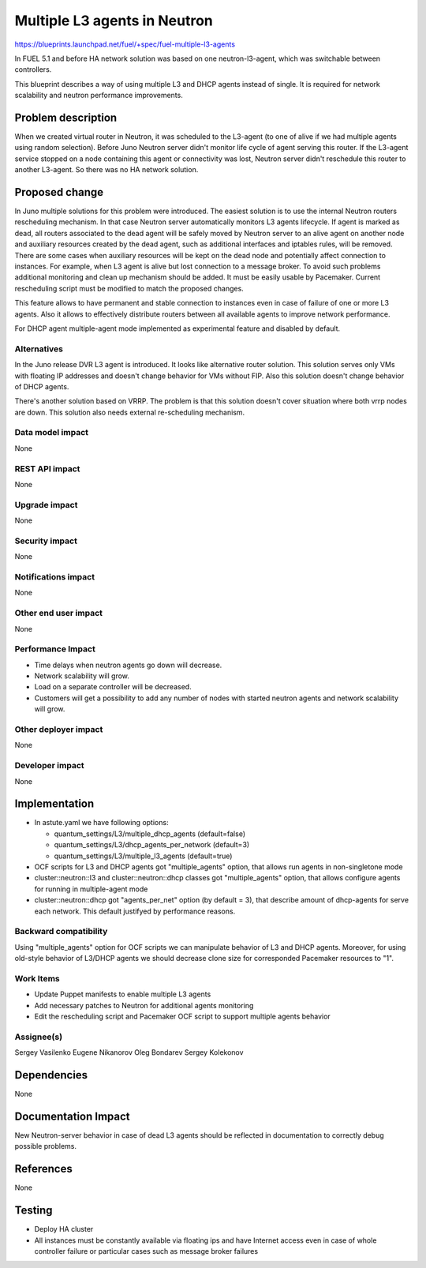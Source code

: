 =============================
Multiple L3 agents in Neutron
=============================

https://blueprints.launchpad.net/fuel/+spec/fuel-multiple-l3-agents

In FUEL 5.1 and before HA network solution was based on one neutron-l3-agent,
which was switchable between controllers.

This blueprint describes a way of using multiple L3 and DHCP agents instead of
single. It is required for network scalability and neutron performance 
improvements.

Problem description
===================

When we created virtual router in Neutron, it was scheduled to the L3-agent
(to one of alive if we had multiple agents using random selection).
Before Juno Neutron server didn't monitor life cycle of agent serving
this router. If the L3-agent service stopped on a node containing this agent or
connectivity was lost, Neutron server didn't reschedule this router to
another L3-agent. So there was no HA network solution.

Proposed change
===============

In Juno multiple solutions for this problem were introduced.
The easiest solution is to use the internal Neutron routers rescheduling
mechanism. In that case Neutron server automatically monitors L3 agents
lifecycle. If agent is marked as dead, all routers associated to the dead agent
will be safely moved by Neutron server to an alive agent on another node and
auxiliary resources created by the dead agent, such as additional interfaces
and iptables rules, will be removed.
There are some cases when auxiliary resources will be kept on the dead node and
potentially affect connection to instances. For example, when L3 agent is alive
but lost connection to a message broker. To avoid such problems additional
monitoring and clean up mechanism should be added. It must be easily usable
by Pacemaker. Current rescheduling script must be modified to match the
proposed changes.

This feature allows to have permanent and stable connection to instances
even in case of failure of one or more L3 agents. Also it allows to
effectively distribute routers between all available agents to improve
network performance.

For DHCP agent multiple-agent mode implemented as experimental feature
and disabled by default.

Alternatives
------------

In the Juno release DVR L3 agent is introduced. It looks like alternative
router solution. This solution serves only VMs with floating IP addresses and
doesn't change behavior for VMs without FIP.
Also this solution doesn't change behavior of DHCP agents.

There's another solution based on VRRP.
The problem is that this solution doesn't cover situation where both vrrp nodes
are down. This solution also needs external re-scheduling mechanism.

Data model impact
-----------------

None

REST API impact
---------------

None

Upgrade impact
--------------

None

Security impact
---------------

None

Notifications impact
--------------------

None

Other end user impact
---------------------

None

Performance Impact
------------------

* Time delays when neutron agents go down will decrease.
* Network scalability will grow.
* Load on a separate controller will be decreased.
* Customers will get a possibility to add any number of nodes with started
  neutron agents and network scalability will grow.

Other deployer impact
---------------------

None

Developer impact
----------------

None

Implementation
==============

* In astute.yaml we have following options:

  * quantum_settings/L3/multiple_dhcp_agents (default=false)
  * quantum_settings/L3/dhcp_agents_per_network (default=3)
  * quantum_settings/L3/multiple_l3_agents (default=true)

* OCF scripts for L3 and DHCP agents got "multiple_agents" option, that allows
  run agents in non-singletone mode
* cluster::neutron::l3 and cluster::neutron::dhcp classes got "multiple_agents"
  option, that allows  configure agents for running in multiple-agent mode
* cluster::neutron::dhcp got "agents_per_net" option (by default = 3), that
  describe amount of dhcp-agents for serve each network. This default
  justifyed by performance reasons.

Backward compatibility
----------------------

Using "multiple_agents" option for OCF scripts we can manipulate behavior
of L3 and DHCP agents. Moreover, for using old-style behavior of L3/DHCP
agents we should decrease clone size for corresponded Pacemaker
resources to "1".

Work Items
-------------

- Update Puppet manifests to enable multiple L3 agents
- Add necessary patches to Neutron for additional agents monitoring
- Edit the rescheduling script and Pacemaker OCF script
  to support multiple agents behavior

Assignee(s)
-----------

Sergey Vasilenko
Eugene Nikanorov
Oleg Bondarev
Sergey Kolekonov

Dependencies
============

None

Documentation Impact
====================

New Neutron-server behavior in case of dead L3 agents should be reflected in
documentation to correctly debug possible problems.


References
==========

None

Testing
=======

- Deploy HA cluster
- All instances must be constantly available via floating ips and have Internet
  access even in case of whole controller failure or particular cases such as
  message broker failures

